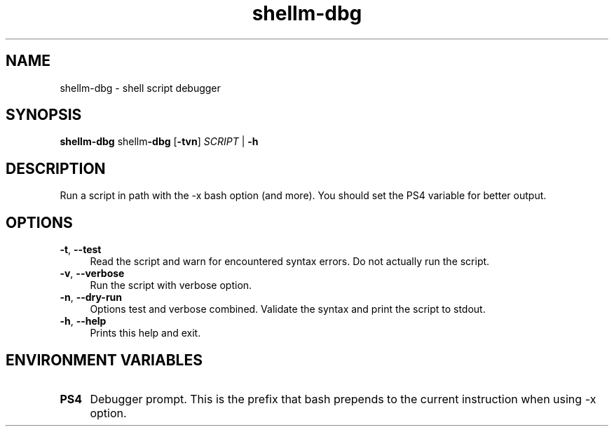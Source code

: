 .if n.ad l
.nh
.TH shellm-dbg 1 "" "Shellman 0.2.1" "User Commands"
.SH "NAME"
shellm-dbg \- shell script debugger
.SH "SYNOPSIS"
.br
\fBshellm-dbg\fR shellm\fB\-dbg\fR [\fB\-tvn\fR] \fISCRIPT\fR | \fB\-h\fR
.SH "DESCRIPTION"
Run a script in path with the \-x bash option (and more).
You should set the PS4 variable for better output.

.SH "OPTIONS"
.IP "\fB-t\fR,\fB --test\fR" 4
Read the script and warn for encountered syntax errors.
Do not actually run the script.
.IP "\fB-v\fR,\fB --verbose\fR" 4
Run the script with verbose option.
.IP "\fB-n\fR,\fB --dry-run\fR" 4
Options test and verbose combined. Validate the syntax
and print the script to stdout.
.IP "\fB-h\fR,\fB --help\fR" 4
Prints this help and exit.
.SH "ENVIRONMENT VARIABLES"
.IP "\fBPS4\fR" 4
Debugger prompt. This is the prefix that bash prepends to
the current instruction when using \-x option.
